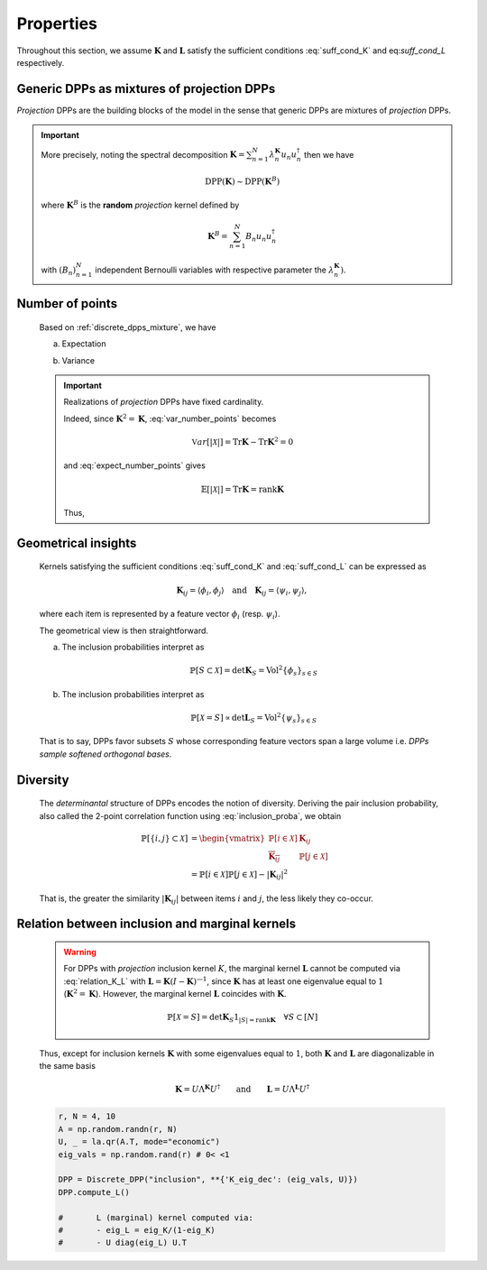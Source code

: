 .. _discrete_dpps_properties:

Properties
**********

Throughout this section, we assume :math:`\mathbf{K}` and :math:`\mathbf{L}` satisfy the sufficient conditions :eq:`suff_cond_K` and eq:`suff_cond_L` respectively.

.. _discrete_dpps_mixture:

Generic DPPs as mixtures of projection DPPs
===========================================

*Projection* DPPs are the building blocks of the model in the sense that generic DPPs are mixtures of *projection* DPPs.

.. important::

	More precisely, noting the spectral decomposition :math:`\mathbf{K}
	= \sum_{n=1}^N \lambda_n^{\mathbf{K}} u_n u_n^{\dagger}` then we have

	.. math::

		\operatorname{DPP}(\mathbf{K})\sim\operatorname{DPP}(\mathbf{K}^B)
	
	where :math:`\mathbf{K}^B` is the **random** *projection* kernel defined by

	.. math::

		\mathbf{K}^B
		= \sum_{n=1}^N 
		B_n
		u_n u_n^{\dagger}

	with :math:`(B_n)_{n=1}^N` independent Bernoulli variables with respective parameter the :math:`\lambda_n^{\mathbf{K}})`.

.. seealso::

	- Theorem 7 in :cite:`HKPV06`
	- :ref:`discrete_dpps_exact_sampling`

.. _discrete_dpps_nb_points:

Number of points
================

	Based on :ref:`discrete_dpps_mixture`, we have

	.. math::
		:label: number_points

		|\mathcal{X}|
			= \sum_{n=1}^N 
				\operatorname{\mathcal{B}er}
				\left(
					\lambda_n^{\mathbf{K}}
				\right)
			= \sum_{n=1}^N 
				\operatorname{\mathcal{B}er}
				\left(
					\frac{\lambda_n^{\mathbf{L}}}{1+\lambda_n^{\mathbf{L}}}
				\right)
	
	a. Expectation

	.. math::
		:label: expect_number_points

		\mathbb{E}[|\mathcal{X}|] 
			= \operatorname{Tr} \mathbf{K}
			= \sum_{n=1}^N \lambda_n^{\mathbf{K}}
			= \sum_{n=1}^N \frac{\lambda_n^{\mathbf{L}}}{1+\lambda_n^{\mathbf{L}}}

	b. Variance

	.. math::
		:label: var_number_points

		\operatorname{\mathbb{V}ar}[|\mathcal{X}|] 
			= \operatorname{Tr} \mathbf{K} - \operatorname{Tr} \mathbf{K}^2
			= \sum_{n=1}^N \lambda_n^{\mathbf{K}}(1-\lambda_n^{\mathbf{K}})
			= \sum_{n=1}^N \frac{\lambda_n^{\mathbf{L}}}{(1+\lambda_n^{\mathbf{L}})^2}


	.. testcode::

		from discrete_dpps import *
		np.random.seed(4321)

		r, N = 4, 10

		A = np.random.randn(r, N)
		eig_vecs, _ = la.qr(A.T, mode="economic")
		eig_vals = np.random.rand(r) # 0< <1

		DPP = Discrete_DPP("inclusion", **{"K_eig_dec":(eig_vals, eig_vecs)})

		for _ in range(10): DPP.sample_exact()
		print(DPP.list_of_samples)

	.. testoutput::

		[[2, 5, 6], [8], [5, 7], [1, 3], [4, 8], [9], [7, 5], [8, 9], [7, 1, 8], [5, 4, 7]]

	.. important::

		Realizations of *projection* DPPs have fixed cardinality.

		.. math::
			:label: number_points_projection_K

			|\mathcal{X}| 
				\overset{a.s.}{=} 
					\operatorname{Tr} \mathbf{K} 
				= \operatorname{rank} \mathbf{K}

		Indeed, since :math:`\mathbf{K}^2=\mathbf{K}`, :eq:`var_number_points` becomes

		.. math::

			\mathbb{V}ar[|\mathcal{X}|] 
			= \operatorname{Tr} \mathbf{K} - \operatorname{Tr} \mathbf{K}^2
			= 0

		and :eq:`expect_number_points` gives

		.. math::

			\mathbb{E}[|\mathcal{X}|] 
			= \operatorname{Tr} \mathbf{K} 
			= \operatorname{rank} \mathbf{K}

		Thus,

		.. math::
			:label: marginal_projection_K

			\mathbb{P}[\mathcal{X}=S] 
				= \det \mathbf{K}_S 1_{|S|=\operatorname{rank} \mathbf{K}}

		.. testcode::

			from discrete_dpps import *
			np.random.seed(4321)

			r, N = 4, 10

			A = np.random.randn(r, N)
			eig_vecs, _ = la.qr(A.T, mode="economic")
			eig_vals = np.ones(r)

			DPP = Discrete_DPP("inclusion", **{"K_eig_dec":(eig_vals, eig_vecs)})

			for _ in range(10): DPP.sample_exact()
			print(DPP.list_of_samples)
		
		.. testoutput::

			[[1, 2, 5, 7], [0, 9, 7, 8], [5, 7, 9, 0], [5, 1, 7, 8], [0, 3, 8, 7], [3, 2, 7, 8], [5, 8, 0, 9], [7, 6, 3, 1], [1, 7, 9, 5], [4, 7, 5, 2]]

.. _discrete_dpps_geometry:

Geometrical insights
====================

	Kernels satisfying the sufficient conditions :eq:`suff_cond_K` and :eq:`suff_cond_L` can be expressed as

	.. math::

		\mathbf{K}_{ij} = \langle \phi_i, \phi_j \rangle
		\quad \text{and} \quad
		\mathbf{K}_{ij} = \langle \psi_i, \psi_j \rangle,

	where each item is represented by a feature vector :math:`\phi_i` (resp. :math:`\psi_i`).

	The geometrical view is then straightforward.

	a. The inclusion probabilities interpret as

		.. math::

			\mathbb{P}[S\subset \mathcal{X}] 
			= \det \mathbf{K}_S
			= \operatorname{Vol}^2 \{\phi_s\}_{s\in S}

	b. The inclusion probabilities interpret as

		.. math::

			\mathbb{P}[\mathcal{X} = S] 
			\propto \det \mathbf{L}_S
			= \operatorname{Vol}^2 \{\psi_s\}_{s\in S}
		
	That is to say, DPPs favor subsets :math:`S` whose corresponding feature vectors span a large volume i.e. *DPPs sample softened orthogonal bases*.

.. _discrete_dpps_diversity:

Diversity
=========

	The *determinantal* structure of DPPs encodes the notion of diversity.
	Deriving the pair inclusion probability, also called the 2-point correlation function using :eq:`inclusion_proba`, we obtain
	
	.. math::
		
		\mathbb{P}[\{i, j\} \subset \mathcal{X}]
	  &= \begin{vmatrix}
	    \mathbb{P}[i \in \mathcal{X}]	& \mathbf{K}_{i j}\\
	    \overline{\mathbf{K}_{i j}}		& \mathbb{P}[j \in \mathcal{X}]
	  \end{vmatrix}\\
	  &= \mathbb{P}[i \in \mathcal{X}] \mathbb{P}[j \in \mathcal{X}] 
	  	- |\mathbf{K}_{i j}|^2

	That is, the greater the similarity :math:`|\mathbf{K}_{i j}|` between items :math:`i` and :math:`j`, the less likely they co-occur.

.. _discrete_dpps_relation_kernels:

Relation between inclusion and marginal kernels
===============================================

	.. math::
		:label: relation_K_L

		\mathbf{K} = \mathbf{L}(I+\mathbf{L})^{—1} 
			\qquad \text{and} \qquad 
		\mathbf{L} = \mathbf{K}(I-\mathbf{K})^{—1}

	.. warning::
		
		For DPPs with *projection* inclusion kernel :math:`K`, the marginal kernel :math:`\mathbf{L}` cannot be computed via  :eq:`relation_K_L` with :math:`\mathbf{L} = \mathbf{K}(I-\mathbf{K})^{—1}`, since :math:`\mathbf{K}` has at least one eigenvalue equal to :math:`1` (:math:`\mathbf{K}^2=\mathbf{K}`).
		However, the marginal kernel :math:`\mathbf{L}` coincides with :math:`\mathbf{K}`.

		.. math::

			\mathbb{P}[\mathcal{X}=S] = 
				\det \mathbf{K}_S 1_{|S|=\operatorname{rank}\mathbf{K}}
				\quad \forall S\subset [N]

	Thus, except for inclusion kernels :math:`\mathbf{K}` with some eigenvalues equal to :math:`1`, both :math:`\mathbf{K}` and :math:`\mathbf{L}` are diagonalizable in the same basis

	.. math::

		\mathbf{K} = U \Lambda^{\mathbf{K}} U^{\dagger}
			\qquad \text{and} \qquad
		\mathbf{L} = U \Lambda^{\mathbf{L}} U^{\dagger}

	.. code-block:: python

		r, N = 4, 10
		A = np.random.randn(r, N)
		U, _ = la.qr(A.T, mode="economic")
		eig_vals = np.random.rand(r) # 0< <1

		DPP = Discrete_DPP("inclusion", **{'K_eig_dec': (eig_vals, U)})
		DPP.compute_L()

		#	L (marginal) kernel computed via:
		#	- eig_L = eig_K/(1-eig_K)
		#	- U diag(eig_L) U.T

	.. seealso::

		.. currentmodule:: discrete_dpps

		- :func:`Discrete_DPP.compute_K <Discrete_DPP.compute_K>`
		- :func:`Discrete_DPP.compute_L <Discrete_DPP.compute_L>`
